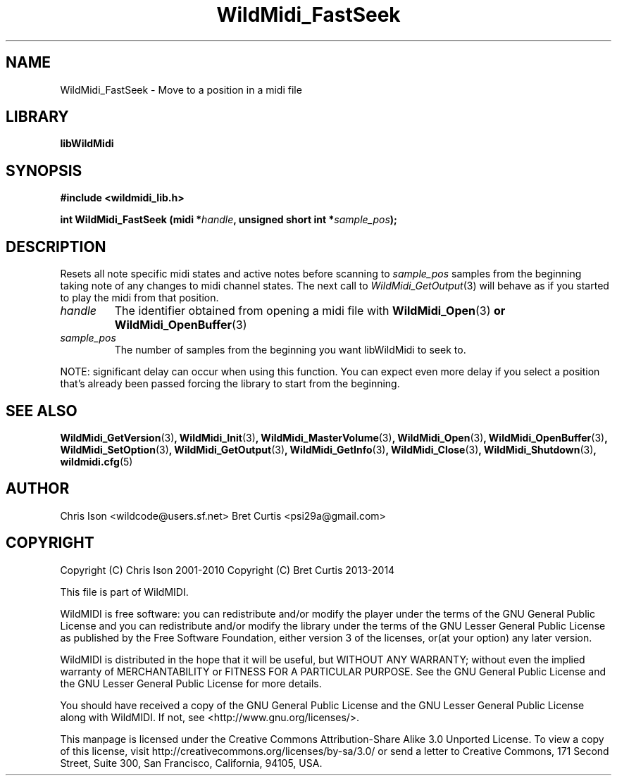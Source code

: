 .TH WildMidi_FastSeek 3 "27 February 2014" "" "WildMidi Programmer's Manual"
.SH NAME
WildMidi_FastSeek \- Move to a position in a midi file
.PP
.SH LIBRARY
.B libWildMidi
.PP
.SH SYNOPSIS
.B #include <wildmidi_lib.h>
.PP
.B int WildMidi_FastSeek (midi *\fIhandle\fB, unsigned short int *\fIsample_pos\fB);
.PP
.SH DESCRIPTION
Resets all note specific midi states and active notes before scanning to \fIsample_pos\fP samples from the beginning taking note of any changes to midi channel states. The next call to \fIWildMidi_GetOutput\fP\fR(3)\fP will behave as if you started to play the midi from that position.
.PP
.IP \fIhandle\fP
The identifier obtained from opening a midi file with \fBWildMidi_Open\fR(3)\fP or \fBWildMidi_OpenBuffer\fR(3)\fP
.PP
.IP \fIsample_pos\fP
The number of samples from the beginning you want libWildMidi to seek to.
.PP
NOTE: significant delay can occur when using this function. You can expect even more delay if you select a position that's already been passed forcing the library to start from the beginning.
.PP
.SH SEE ALSO
.BR WildMidi_GetVersion (3) ,
.BR WildMidi_Init (3) ,
.BR WildMidi_MasterVolume (3) ,
.BR WildMidi_Open (3) ,
.BR WildMidi_OpenBuffer (3) ,
.BR WildMidi_SetOption (3) ,
.BR WildMidi_GetOutput (3) ,
.BR WildMidi_GetInfo (3) ,
.BR WildMidi_Close (3) ,
.BR WildMidi_Shutdown (3) ,
.BR wildmidi.cfg (5)
.PP
.SH AUTHOR
Chris Ison <wildcode@users.sf.net>
Bret Curtis <psi29a@gmail.com>
.PP
.SH COPYRIGHT
Copyright (C) Chris Ison  2001\-2010
Copyright (C) Bret Curtis 2013\-2014
.PP
This file is part of WildMIDI.
.PP
WildMIDI is free software: you can redistribute and/or modify the player under the terms of the GNU General Public License and you can redistribute and/or modify the library under the terms of the GNU Lesser General Public License as published by the Free Software Foundation, either version 3 of the licenses, or(at your option) any later version.
.PP
WildMIDI is distributed in the hope that it will be useful, but WITHOUT ANY WARRANTY; without even the implied warranty of MERCHANTABILITY or FITNESS FOR A PARTICULAR PURPOSE. See the GNU General Public License and the GNU Lesser General Public License for more details.
.PP
You should have received a copy of the GNU General Public License and the GNU Lesser General Public License along with WildMIDI. If not, see <http://www.gnu.org/licenses/>.
.PP
This manpage is licensed under the Creative Commons Attribution\-Share Alike 3.0 Unported License. To view a copy of this license, visit http://creativecommons.org/licenses/by-sa/3.0/ or send a letter to Creative Commons, 171 Second Street, Suite 300, San Francisco, California, 94105, USA.
.PP
